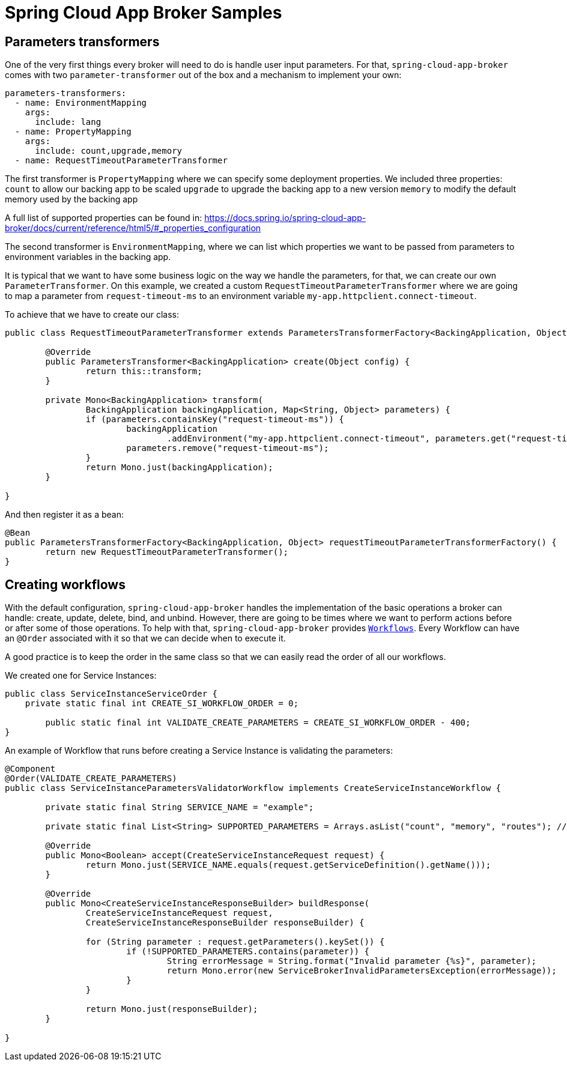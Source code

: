 = Spring Cloud App Broker Samples


== Parameters transformers

One of the very first things every broker will need to do is handle user input parameters.
For that, `spring-cloud-app-broker` comes with two `parameter-transformer` out of the box and a mechanism to implement your own:

[source, yml, indent=0]
----
parameters-transformers:
  - name: EnvironmentMapping
    args:
      include: lang
  - name: PropertyMapping
    args:
      include: count,upgrade,memory
  - name: RequestTimeoutParameterTransformer
----

The first transformer is `PropertyMapping` where we can specify some deployment properties. We included three properties:
`count` to allow our backing app to be scaled
`upgrade` to upgrade the backing app to a new version
`memory` to modify the default memory used by the backing app

A full list of supported properties can be found in:
https://docs.spring.io/spring-cloud-app-broker/docs/current/reference/html5/#_properties_configuration

The second transformer is `EnvironmentMapping`, where we can list which properties we want to be passed from parameters to environment variables in the backing app.

It is typical that we want to have some business logic on the way we handle the parameters, for that, we can create our own `ParameterTransformer`.
On this example, we created a custom `RequestTimeoutParameterTransformer` where we are going to map a parameter from `request-timeout-ms` to an environment variable `my-app.httpclient.connect-timeout`.

To achieve that we have to create our class:

[source, java, indent=0]
----
public class RequestTimeoutParameterTransformer extends ParametersTransformerFactory<BackingApplication, Object> {

        @Override
        public ParametersTransformer<BackingApplication> create(Object config) {
                return this::transform;
        }

        private Mono<BackingApplication> transform(
                BackingApplication backingApplication, Map<String, Object> parameters) {
                if (parameters.containsKey("request-timeout-ms")) {
                        backingApplication
                                .addEnvironment("my-app.httpclient.connect-timeout", parameters.get("request-timeout-ms"));
                        parameters.remove("request-timeout-ms");
                }
                return Mono.just(backingApplication);
        }

}
----

And then register it as a bean:
[source, java, indent=0]
----
@Bean
public ParametersTransformerFactory<BackingApplication, Object> requestTimeoutParameterTransformerFactory() {
        return new RequestTimeoutParameterTransformer();
}
----

== Creating workflows

With the default configuration, `spring-cloud-app-broker` handles the implementation of the basic operations a broker can handle: create, update, delete, bind, and unbind.
However, there are going to be times where we want to perform actions before or after some of those operations.
To help with that, `spring-cloud-app-broker` provides `https://docs.spring.io/spring-cloud-app-broker/docs/current/reference/html5/#_creating_a_service_instance[Workflows]`.
Every Workflow can have an `@Order` associated with it so that we can decide when to execute it.

A good practice is to keep the order in the same class so that we can easily read the order of all our workflows.

We created one for Service Instances:

[source,java,indent=0]
----
public class ServiceInstanceServiceOrder {
    private static final int CREATE_SI_WORKFLOW_ORDER = 0;

	public static final int VALIDATE_CREATE_PARAMETERS = CREATE_SI_WORKFLOW_ORDER - 400;
}
----

An example of Workflow that runs before creating a Service Instance is validating the parameters:

[source,java,indent=0]
----
@Component
@Order(VALIDATE_CREATE_PARAMETERS)
public class ServiceInstanceParametersValidatorWorkflow implements CreateServiceInstanceWorkflow {

	private static final String SERVICE_NAME = "example";

	private static final List<String> SUPPORTED_PARAMETERS = Arrays.asList("count", "memory", "routes"); // TODO java 14

	@Override
	public Mono<Boolean> accept(CreateServiceInstanceRequest request) {
		return Mono.just(SERVICE_NAME.equals(request.getServiceDefinition().getName()));
	}

	@Override
	public Mono<CreateServiceInstanceResponseBuilder> buildResponse(
		CreateServiceInstanceRequest request,
		CreateServiceInstanceResponseBuilder responseBuilder) {

		for (String parameter : request.getParameters().keySet()) {
			if (!SUPPORTED_PARAMETERS.contains(parameter)) {
				String errorMessage = String.format("Invalid parameter {%s}", parameter);
				return Mono.error(new ServiceBrokerInvalidParametersException(errorMessage));
			}
		}

		return Mono.just(responseBuilder);
	}

}
----
